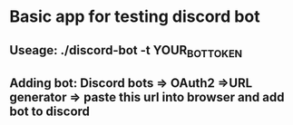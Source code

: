 * Basic app for testing discord bot



** Useage: ./discord-bot -t YOUR_BOT_TOKEN


** Adding bot: Discord bots => OAuth2 =>URL generator => paste this url into browser and add bot to discord
